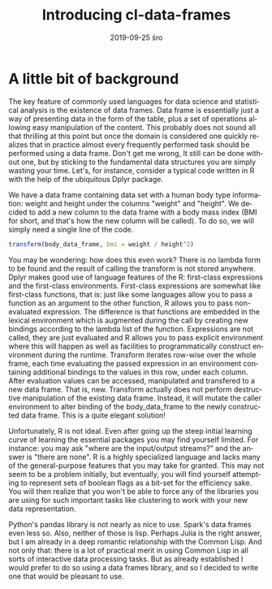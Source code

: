 #+TITLE:       Introducing cl-data-frames
#+AUTHOR:
#+EMAIL:       shka@tuxls
#+DATE:        2019-09-25 śro
#+URI:         /blog/%y/%m/%d/introducing-cl-data-frames
#+KEYWORDS:    lisp
#+TAGS:        lisp
#+LANGUAGE:    en
#+OPTIONS:     H:3 num:nil toc:nil \n:nil ::t |:t ^:nil -:nil f:t *:t <:t
#+DESCRIPTION: Data frame library for the Common Lisp

* A little bit of background
The key feature of commonly used languages for data science and statistical analysis is the existence of data frames. Data frame is essentially just a way of presenting data in the form of the table, plus a set of operations allowing easy manipulation of the content. This probably does not sound all that thrilling at this point but once the domain is considered one quickly realizes that in practice almost every frequently performed task should be performed using a data frame. Don't get me wrong, It still can be done without one, but by sticking to the fundamental data structures you are simply wasting your time. Let's, for instance, consider a typical code written in R with the help of the ubiquitous Dplyr package.

We have a data frame containing data set with a human body type information: weight and height under the columns "weight" and "height". We decided to add a new column to the data frame with a body mass index (BMI for short, and that's how the new column will be called). To do so, we will simply need a single line of the code.

#+BEGIN_SRC R
transform(body_data_frame, bmi = weight / height^2)
#+END_SRC

You may be wondering: how does this even work? There is no lambda form to be found and the result of calling the transform is not stored anywhere. Dplyr makes good use of language features of the R: first-class expressions and the first-class environments. First-class expressions are somewhat like first-class functions, that is: just like some languages allow you to pass a function as an argument to the other function, R allows you to pass non-evaluated expression. The difference is that functions are embedded in the lexical environment which is augmented during the call by creating new bindings according to the lambda list of the function. Expressions are not called, they are just evaluated and R allows you to pass explicit environment where this will happen as well as facilities to programmatically construct environment during the runtime. Transform iterates row-wise over the whole frame, each time evaluating the passed expression in an environment containing additional bindings to the values in this row, under each column. After evaluation values can be accessed, manipulated and transfered to a new data frame. That is, new. Transform actually does not perform destructive manipulation of the existing data frame. Instead, it will mutate the caller environment to alter binding of the body_data_frame to the newly constructed data frame. This is a quite elegant solution!

Unfortunately, R is not ideal. Even after going up the steep initial learning curve of learning the essential packages you may find yourself limited. For instance: you may ask "where are the input/output streams?" and the answer is "there are none". R is a highly specialized language and lacks many of the general-purpose features that you may take for granted. This may not seem to be a problem initially, but eventually, you will find yourself attempting to represent sets of boolean flags as a bit-set for the efficiency sake. You will then realize that you won't be able to force any of the libraries you are using for such important tasks like clustering to work with your new data representation.

Python's pandas library is not nearly as nice to use. Spark's data frames even less so. Also, neither of those is lisp. Perhaps Julia is the right answer, but I am already in a deep romantic relationship with the Common Lisp. And not only that: there is a lot of practical merit in using Common Lisp in all sorts of interactive data processing tasks. But as already established I would prefer to do so using a data frames library, and so I decided to write one that would be pleasant to use.
